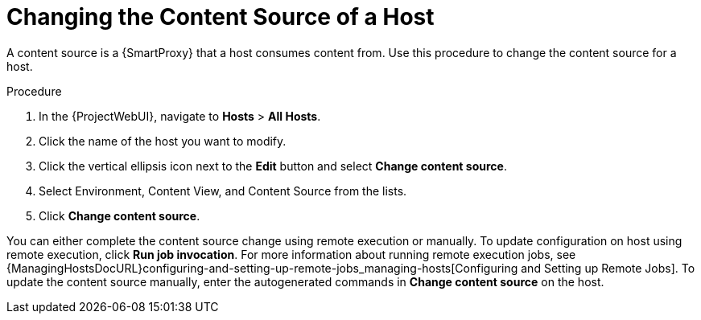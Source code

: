 [id="Changing_the_Content_Source_of_a_Host_{context}"]
= Changing the Content Source of a Host

A content source is a {SmartProxy} that a host consumes content from. 
Use this procedure to change the content source for a host.

.Procedure
. In the {ProjectWebUI}, navigate to *Hosts* > *All Hosts*.
. Click the name of the host you want to modify.
. Click the vertical ellipsis icon next to the *Edit* button and select *Change content source*.
. Select Environment, Content View, and Content Source from the lists.
. Click *Change content source*.

You can either complete the content source change using remote execution or manually. 
To update configuration on host using remote execution, click *Run job invocation*. 
For more information about running remote execution jobs, see {ManagingHostsDocURL}configuring-and-setting-up-remote-jobs_managing-hosts[Configuring and Setting up Remote Jobs]. 
To update the content source manually, enter the autogenerated commands in *Change content source* on the host.